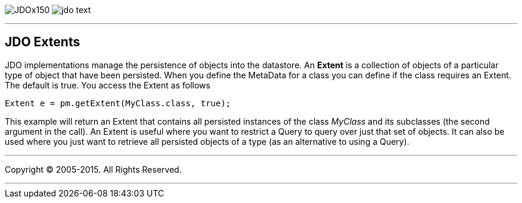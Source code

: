 [[index]]
image:images/JDOx150.png[float="left"]
image:images/jdo_text.png[float="left"]

'''''

:_basedir: 
:_imagesdir: images/
:notoc:
:titlepage:
:grid: cols

== JDO Extentsanchor:JDO_Extents[]

JDO implementations manage the persistence of objects into the
datastore. An *Extent* is a collection of objects of a particular type
of object that have been persisted. When you define the MetaData for a
class you can define if the class requires an Extent. The default is
true. You access the Extent as follows

....
Extent e = pm.getExtent(MyClass.class, true);
            
....

This example will return an Extent that contains all persisted instances
of the class _MyClass_ and its subclasses (the second argument in the
call). An Extent is useful where you want to restrict a Query to query
over just that set of objects. It can also be used where you just want
to retrieve all persisted objects of a type (as an alternative to using
a Query).

'''''

[[footer]]
Copyright © 2005-2015. All Rights Reserved.

'''''
